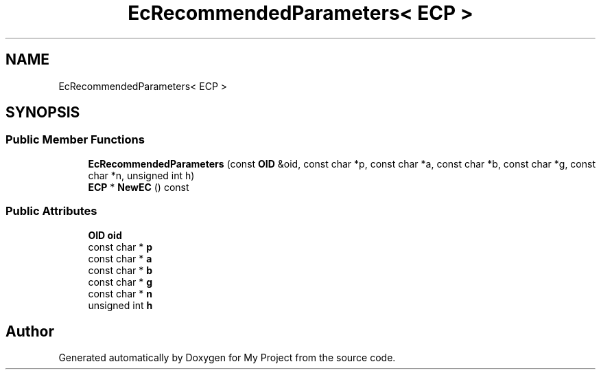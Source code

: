.TH "EcRecommendedParameters< ECP >" 3 "My Project" \" -*- nroff -*-
.ad l
.nh
.SH NAME
EcRecommendedParameters< ECP >
.SH SYNOPSIS
.br
.PP
.SS "Public Member Functions"

.in +1c
.ti -1c
.RI "\fBEcRecommendedParameters\fP (const \fBOID\fP &oid, const char *p, const char *a, const char *b, const char *g, const char *n, unsigned int h)"
.br
.ti -1c
.RI "\fBECP\fP * \fBNewEC\fP () const"
.br
.in -1c
.SS "Public Attributes"

.in +1c
.ti -1c
.RI "\fBOID\fP \fBoid\fP"
.br
.ti -1c
.RI "const char * \fBp\fP"
.br
.ti -1c
.RI "const char * \fBa\fP"
.br
.ti -1c
.RI "const char * \fBb\fP"
.br
.ti -1c
.RI "const char * \fBg\fP"
.br
.ti -1c
.RI "const char * \fBn\fP"
.br
.ti -1c
.RI "unsigned int \fBh\fP"
.br
.in -1c

.SH "Author"
.PP 
Generated automatically by Doxygen for My Project from the source code\&.
